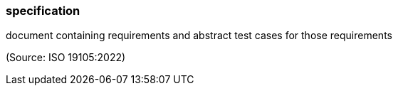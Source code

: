 === specification

document containing requirements and abstract test cases for those requirements

(Source: ISO 19105:2022)

